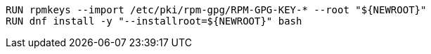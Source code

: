 [source,Dockerfile]
----
RUN rpmkeys --import /etc/pki/rpm-gpg/RPM-GPG-KEY-* --root "${NEWROOT}"
RUN dnf install -y "--installroot=${NEWROOT}" bash
----
